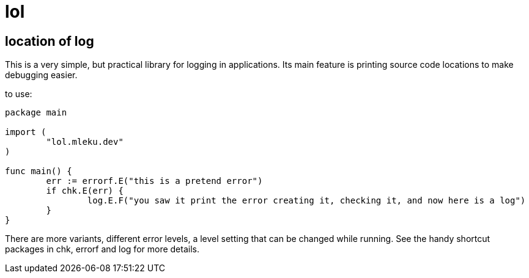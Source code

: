 = lol

== location of log

This is a very simple, but practical library for logging in applications. Its
main feature is printing source code locations to make debugging easier.

to use:

[source,go]
----
package main

import (
	"lol.mleku.dev"
)

func main() {
	err := errorf.E("this is a pretend error")
	if chk.E(err) {
		log.E.F("you saw it print the error creating it, checking it, and now here is a log")
	}
}
----

There are more variants, different error levels, a level setting that can be
changed while running. See the handy shortcut packages in chk, errorf and log
for more details.